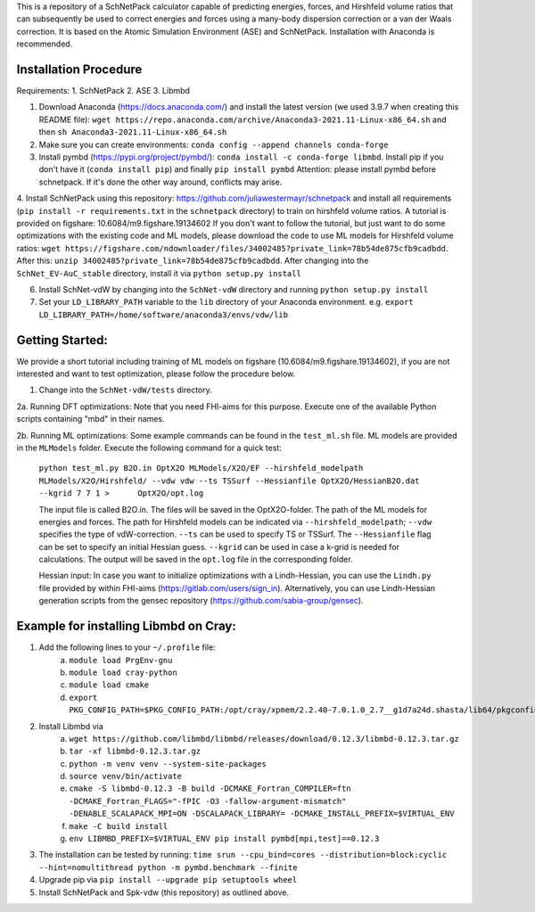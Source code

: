This is a repository of a SchNetPack calculator capable of predicting energies, forces, and Hirshfeld volume ratios that can subsequently be used to correct energies and forces using a many-body dispersion correction or a van der Waals correction. It is based on the Atomic Simulation Environment (ASE) and SchNetPack. 
Installation with Anaconda is recommended.

Installation Procedure
=======================

Requirements:
1. SchNetPack
2. ASE
3. Libmbd

1. Download Anaconda (https://docs.anaconda.com/) and install the latest version (we used 3.9.7 when creating this README file): ``wget https://repo.anaconda.com/archive/Anaconda3-2021.11-Linux-x86_64.sh`` and then ``sh Anaconda3-2021.11-Linux-x86_64.sh`` 

2. Make sure you can create environments: ``conda config --append channels conda-forge``

3. Install pymbd (https://pypi.org/project/pymbd/): ``conda install -c conda-forge libmbd``. Install pip if you don't have it (``conda install pip``) and finally ``pip install pymbd`` Attention: please install pymbd before schnetpack. If it's done the other way around, conflicts may arise.

4. Install SchNetPack using this repository: https://github.com/juliawestermayr/schnetpack and install all requirements (``pip install -r requirements.txt`` in the ``schnetpack`` directory) to train on hirshfeld volume ratios. A tutorial is provided on figshare: 10.6084/m9.figshare.19134602
If you don't want to follow the tutorial, but just want to do some optimizations with the existing code and ML models, please download the code to use ML models for Hirshfeld volume ratios: ``wget https://figshare.com/ndownloader/files/34002485?private_link=78b54de875cfb9cadbdd``. After this: ``unzip 34002485?private_link=78b54de875cfb9cadbdd``. After changing into the ``SchNet_EV-AuC_stable`` directory, install it via ``python setup.py install``

6. Install SchNet-vdW by changing into the ``SchNet-vdW`` directory and running ``python setup.py install``

7. Set your ``LD_LIBRARY_PATH`` variable to the ``lib`` directory of your Anaconda environment. e.g. ``export LD_LIBRARY_PATH=/home/software/anaconda3/envs/vdw/lib``


.. _Python: http://www.python.org/
.. _NumPy: http://docs.scipy.org/doc/numpy/reference/
.. _SciPy: http://docs.scipy.org/doc/scipy/reference/
.. _Matplotlib: http://matplotlib.org/
.. _ase-users: https://listserv.fysik.dtu.dk/mailman/listinfo/ase-users
.. _IRC: http://webchat.freenode.net/?randomnick=0&channels=ase


Getting Started:
================

We provide a short tutorial including training of ML models on figshare (10.6084/m9.figshare.19134602), if you are not interested and want to test optimization, please follow the procedure below.

1. Change into the ``SchNet-vdW/tests`` directory.

2a. Running DFT optimizations: Note that you need FHI-aims for this purpose. Execute one of the available Python scripts containing "mbd" in their names.

2b. Running ML optimizations: Some example commands can be found in the ``test_ml.sh`` file. ML models are provided in the ``MLModels`` folder. Execute the following command for a quick test:
   
   ``python test_ml.py B2O.in OptX2O MLModels/X2O/EF --hirshfeld_modelpath MLModels/X2O/Hirshfeld/ --vdw vdw --ts TSSurf --Hessianfile OptX2O/HessianB2O.dat --kgrid 7 7 1 >      OptX2O/opt.log``
   
   The input file is called B2O.in. The files will be saved in the OptX2O-folder. The path of the ML models for energies and forces. The path for Hirshfeld models can be indicated via ``--hirshfeld_modelpath``; ``--vdw`` specifies the type of vdW-correction. ``--ts`` can be used to specify TS or TSSurf. The ``--Hessianfile`` flag can be set to specify an initial Hessian guess. ``--kgrid`` can be used in case a k-grid is needed for calculations. The output will be saved in the ``opt.log`` file in the corresponding folder.
   
   Hessian input: In case you want to initialize optimizations with a Lindh-Hessian, you can use the ``Lindh.py`` file provided by within FHI-aims (https://gitlab.com/users/sign_in). Alternatively, you can use Lindh-Hessian generation scripts from the gensec repository (https://github.com/sabia-group/gensec).
    
Example for installing Libmbd on Cray:
=======================================

1. Add the following lines to your ``~/.profile`` file:
    a. ``module load PrgEnv-gnu``
    b. ``module load cray-python``
    c. ``module load cmake``
    d. ``export PKG_CONFIG_PATH=$PKG_CONFIG_PATH:/opt/cray/xpmem/2.2.40-7.0.1.0_2.7__g1d7a24d.shasta/lib64/pkgconfig``
    
2. Install Libmbd via
    a. ``wget https://github.com/libmbd/libmbd/releases/download/0.12.3/libmbd-0.12.3.tar.gz``
    b. ``tar -xf libmbd-0.12.3.tar.gz``
    c. ``python -m venv venv --system-site-packages``
    d. ``source venv/bin/activate``
    e. ``cmake -S libmbd-0.12.3 -B build -DCMAKE_Fortran_COMPILER=ftn -DCMAKE_Fortran_FLAGS="-fPIC -O3 -fallow-argument-mismatch" -DENABLE_SCALAPACK_MPI=ON -DSCALAPACK_LIBRARY= -DCMAKE_INSTALL_PREFIX=$VIRTUAL_ENV``
    f. ``make -C build install``
    g. ``env LIBMBD_PREFIX=$VIRTUAL_ENV pip install pymbd[mpi,test]==0.12.3``

3. The installation can be tested by running: ``time srun --cpu_bind=cores --distribution=block:cyclic --hint=nomultithread python -m pymbd.benchmark --finite``

4. Upgrade pip via ``pip install --upgrade pip setuptools wheel``

5. Install SchNetPack and Spk-vdw (this repository) as outlined above.
